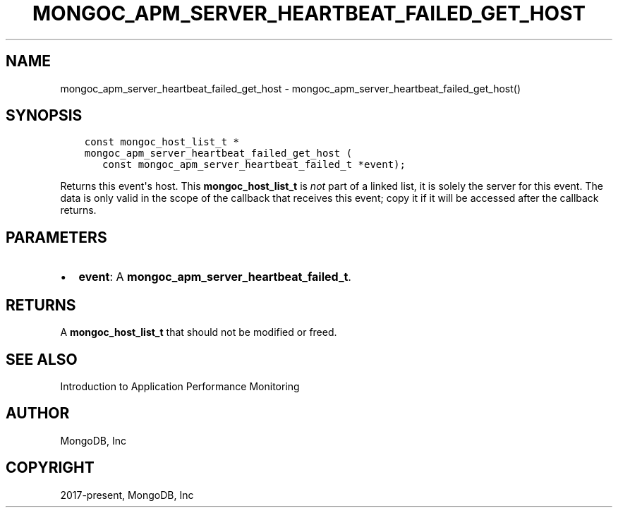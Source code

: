 .\" Man page generated from reStructuredText.
.
.TH "MONGOC_APM_SERVER_HEARTBEAT_FAILED_GET_HOST" "3" "Feb 22, 2019" "1.14.0" "MongoDB C Driver"
.SH NAME
mongoc_apm_server_heartbeat_failed_get_host \- mongoc_apm_server_heartbeat_failed_get_host()
.
.nr rst2man-indent-level 0
.
.de1 rstReportMargin
\\$1 \\n[an-margin]
level \\n[rst2man-indent-level]
level margin: \\n[rst2man-indent\\n[rst2man-indent-level]]
-
\\n[rst2man-indent0]
\\n[rst2man-indent1]
\\n[rst2man-indent2]
..
.de1 INDENT
.\" .rstReportMargin pre:
. RS \\$1
. nr rst2man-indent\\n[rst2man-indent-level] \\n[an-margin]
. nr rst2man-indent-level +1
.\" .rstReportMargin post:
..
.de UNINDENT
. RE
.\" indent \\n[an-margin]
.\" old: \\n[rst2man-indent\\n[rst2man-indent-level]]
.nr rst2man-indent-level -1
.\" new: \\n[rst2man-indent\\n[rst2man-indent-level]]
.in \\n[rst2man-indent\\n[rst2man-indent-level]]u
..
.SH SYNOPSIS
.INDENT 0.0
.INDENT 3.5
.sp
.nf
.ft C
const mongoc_host_list_t *
mongoc_apm_server_heartbeat_failed_get_host (
   const mongoc_apm_server_heartbeat_failed_t *event);
.ft P
.fi
.UNINDENT
.UNINDENT
.sp
Returns this event\(aqs host. This \fBmongoc_host_list_t\fP is \fInot\fP part of a linked list, it is solely the server for this event. The data is only valid in the scope of the callback that receives this event; copy it if it will be accessed after the callback returns.
.SH PARAMETERS
.INDENT 0.0
.IP \(bu 2
\fBevent\fP: A \fBmongoc_apm_server_heartbeat_failed_t\fP\&.
.UNINDENT
.SH RETURNS
.sp
A \fBmongoc_host_list_t\fP that should not be modified or freed.
.SH SEE ALSO
.sp
Introduction to Application Performance Monitoring
.SH AUTHOR
MongoDB, Inc
.SH COPYRIGHT
2017-present, MongoDB, Inc
.\" Generated by docutils manpage writer.
.
